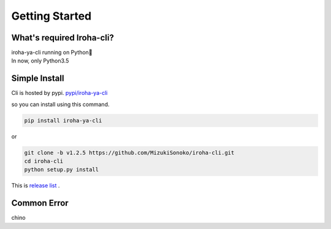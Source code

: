 Getting Started
=====================

What's required Iroha-cli?
------------------------------

| iroha-ya-cli running on Python🐍  
| In now, only Python3.5

Simple Install 
------------------------------

Cli is hosted by pypi.
`pypi/iroha-ya-cli <https://pypi.python.org/pypi/iroha-ya-cli>`_

.. image:: https://badge.fury.io/py/iroha-ya-cli.svg
    :target: https://badge.fury.io/py/iroha-ya-cli

so you can install using this command.
  
.. code-block:: shell

   pip install iroha-ya-cli

or 

.. code-block:: shell

   git clone -b v1.2.5 https://github.com/MizukiSonoko/iroha-cli.git
   cd iroha-cli
   python setup.py install
   
This is `release list <https://github.com/MizukiSonoko/iroha-cli/releases>`_ . 

Common Error
------------------------------

chino

